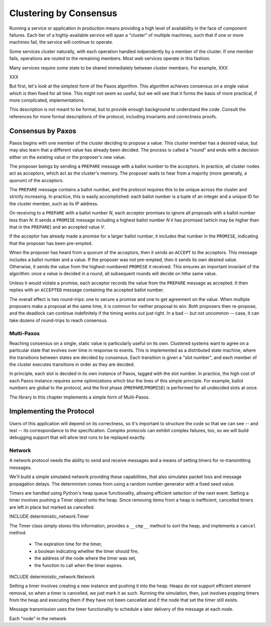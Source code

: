 Clustering by Consensus
=======================

Running a service or application in production means providing a high level of availability in the face of component failures.
Each tier of a highly-available service will span a "cluster" of multiple machines, such that if one or more machines fail, the service will continue to operate.

Some services cluster naturally, with each operation handled indpendently by a member of the cluster.
If one member fails, operations are routed to the remaining members.
Most web services operate in this fashion.

Many services require some state to be shared immediately between cluster members.
For example, XXX

XXX

But first, let's look at the simplest form of the Paxos algorithm.
This algorithm achieves consensus on a single value which is then fixed for all time.
This might not seem so useful, but we will see that it forms the basis of more practical, if more complicated, implementations.

This description is not meant to be formal, but to provide enough background to understand the code.
Consult the references for more formal descriptions of the protocol, including invariants and correctness proofs.

Consensus by Paxos
------------------

Paxos begins with one member of the cluster deciding to propose a value.
This cluster member has a desired value, but may also learn that a different value has already been decided.
The process is called a "round" and ends with a decision either on the existing value or the proposer's new value.

The proposer beings by sending a ``PREPARE`` message with a ballot number to the acceptors.
In practice, all cluster nodes act as acceptors, which act as the cluster's memory.
The proposer waits to hear from a majority (more generally, a quorum) of the acceptors.

The ``PREPARE`` message contains a ballot number, and the protocol requires this to be unique across the cluster and strictly increasing.
In practice, this is easily accomplished: each ballot number is a tuple of an integer and a unique ID for the cluster member, such as its IP address.

On receiving to a ``PREPARE`` with a ballot number *N*, each acceptor promises to ignore all proposals with a ballot number less than *N*.
It sends a ``PROMISE`` message including a highest ballot number *N* it has promised (which may be higher than that in the ``PREPARE``) and an accepted value *V*.

If the acceptor has already made a promise for a larger ballot number, it includes that number in the ``PROMISE``, indicating that the proposer has been pre-empted.

When the proposer has heard from a quorum of the acceptors, then it sends an ``ACCEPT`` to the acceptors.
This message includes a ballot number and a value.
If the proposer was not pre-empted, then it sends its own desired value.
Otherwise, it sends the value from the highest-numbered ``PROMISE`` it received.
This ensures an important invariant of the algorithm: once a value is decided in a round, all subsequent rounds will decide on hthe same value.

Unless it would violate a promise, each acceptor records the value from the ``PREPARE`` message as accepted.
It then replies with an ``ACCEPTED`` message containing the accepted ballot number.

The overall effect is two round-trips: one to secure a promise and one to get agreement on the value.
When multiple proposers make a proposal at the same time, it is common for neither proposal to win.
Both proposers then re-propose, and the deadlock can continue indefinitely if the timing works out just right.
In a bad -- but not uncommon -- case, it can take dozens of round-trips to reach consensus.

Multi-Paxos
...........

Reaching consensus on a single, static value is particularly useful on its own.
Clustered systems want to agree on a particular state that evolves over time in response to events.
This is implemented as a distributed state machine, where the transitions between states are decided by consensus.
Each transition is given a "slot number", and each member of the cluster executes transitions in order as they are decided.

In principle, each slot is decided in its own instance of Paxos, tagged with the slot number.
In practice, the high cost of each Paxos instance requires some optimizations which blur the lines of this simple principle.
For example, ballot numbers are global to the protocol, and the first phase (``PREPARE``/``PROMISE``) is performed for all undecided slots at once.

The library in this chapter implements a simple form of Multi-Paxos.

Implementing the Protocol
-------------------------

Users of this application will depend on its correctness, so it's important to structure the code so that we can see -- and test -- its correspondance to the specification.
Complex protocols can exhibit complex failures, too, so we will build debugging support that will allow test runs to be replayed exactly.

Network
.......

A network protocol needs the ability to send and receive messages and a means of setting timers for re-transmitting messages.

We'll build a simple simulated network providing these capabilities, that also simulates packet loss and message propagation delays.
The determinism comes from using a random number generator with a fixed seed value.

Timers are handled using Python's heap queue functionality, allowing efficient selection of the next event.
Setting a timer involves pushing a Timer object onto the heap.
Since removing items from a heap is inefficient, cancelled timers are left in place but marked as cancelled.

INCLUDE deterministic_network.Timer

The Timer class simply stores this information, provides a ``__cmp__`` method to sort the heap, and implements a ``cancel`` method.

 * The expiration time for the timer,
 * a boolean indicating whether the timer should fire,
 * the address of the node where the timer was set,
 * the function to call when the timer expires.

INCLUDE deterministic_network.Network

Setting a timer involves creating a new instance and pushing it into the heap.
Heaps do not support efficient element removal, so when a timer is cancelled, we just mark it as such.
Running the simulation, then, just involves popping timers from the heap and executing them if they have not been cancelled and if the node that set the timer still exists.

Message transmission uses the timer functionality to schedule a later delivery of the message at each node.

Each "node" in the network 
